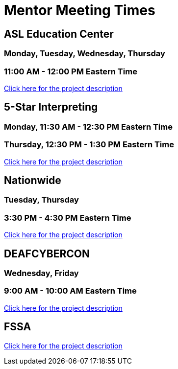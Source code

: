 = Mentor Meeting Times

== ASL Education Center
=== Monday, Tuesday, Wednesday, Thursday
=== 11:00 AM - 12:00 PM Eastern Time
https://projects.the-examples-book.com/projects/cleaning-and-analyzing-asla-data/[Click here for the project description]

== 5-Star Interpreting
=== Monday, 11:30 AM - 12:30 PM Eastern Time
=== Thursday, 12:30 PM - 1:30 PM Eastern Time
https://projects.the-examples-book.com/projects/analyzing-the-demand-of-asl-interpreters-in-utah-and-illinois/[Click here for the project description]

== Nationwide
=== Tuesday, Thursday
=== 3:30 PM - 4:30 PM Eastern Time
https://projects.the-examples-book.com/projects/analysis-of-food-insecurity/[Click here for the project description]

== DEAFCYBERCON
=== Wednesday, Friday
=== 9:00 AM - 10:00 AM Eastern Time
https://projects.the-examples-book.com/projects/dei-and-the-deaf-workforce/[Click here for the project description]

== FSSA
https://projects.the-examples-book.com/projects/indiana-211-and-the-bureau-of-developmental-disabilities-services/[Click here for the project description]